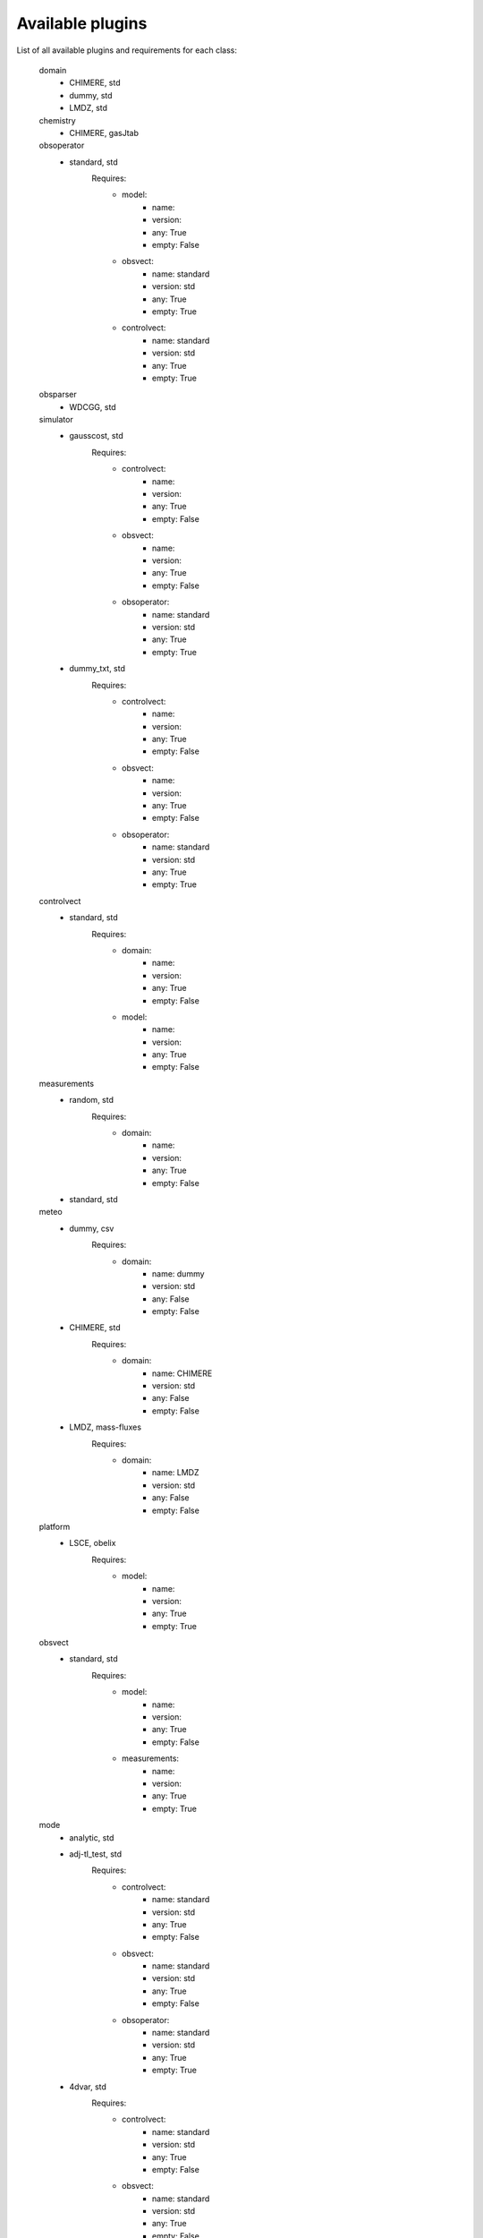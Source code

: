 #################
Available plugins
#################

List of all available plugins and requirements for each class:


	domain
		- CHIMERE, std
		- dummy, std
		- LMDZ, std


	chemistry
		- CHIMERE, gasJtab


	obsoperator
		- standard, std
			Requires:
				- model:
					- name:
					- version:
					- any: True
					- empty: False
				- obsvect:
					- name: standard
					- version: std
					- any: True
					- empty: True
				- controlvect:
					- name: standard
					- version: std
					- any: True
					- empty: True


	obsparser
		- WDCGG, std


	simulator
		- gausscost, std
			Requires:
				- controlvect:
					- name:
					- version:
					- any: True
					- empty: False
				- obsvect:
					- name:
					- version:
					- any: True
					- empty: False
				- obsoperator:
					- name: standard
					- version: std
					- any: True
					- empty: True
		- dummy_txt, std
			Requires:
				- controlvect:
					- name:
					- version:
					- any: True
					- empty: False
				- obsvect:
					- name:
					- version:
					- any: True
					- empty: False
				- obsoperator:
					- name: standard
					- version: std
					- any: True
					- empty: True


	controlvect
		- standard, std
			Requires:
				- domain:
					- name:
					- version:
					- any: True
					- empty: False
				- model:
					- name:
					- version:
					- any: True
					- empty: False


	measurements
		- random, std
			Requires:
				- domain:
					- name:
					- version:
					- any: True
					- empty: False
		- standard, std


	meteo
		- dummy, csv
			Requires:
				- domain:
					- name: dummy
					- version: std
					- any: False
					- empty: False
		- CHIMERE, std
			Requires:
				- domain:
					- name: CHIMERE
					- version: std
					- any: False
					- empty: False
		- LMDZ, mass-fluxes
			Requires:
				- domain:
					- name: LMDZ
					- version: std
					- any: False
					- empty: False


	platform
		- LSCE, obelix
			Requires:
				- model:
					- name:
					- version:
					- any: True
					- empty: True


	obsvect
		- standard, std
			Requires:
				- model:
					- name:
					- version:
					- any: True
					- empty: False
				- measurements:
					- name:
					- version:
					- any: True
					- empty: True


	mode
		- analytic, std
		- adj-tl_test, std
			Requires:
				- controlvect:
					- name: standard
					- version: std
					- any: True
					- empty: False
				- obsvect:
					- name: standard
					- version: std
					- any: True
					- empty: False
				- obsoperator:
					- name: standard
					- version: std
					- any: True
					- empty: True
		- 4dvar, std
			Requires:
				- controlvect:
					- name: standard
					- version: std
					- any: True
					- empty: False
				- obsvect:
					- name: standard
					- version: std
					- any: True
					- empty: False
				- obsoperator:
					- name: standard
					- version: std
					- any: True
					- empty: True
				- minimizer:
					- name: m1qn3
					- version: std
					- any: True
					- empty: True
				- simulator:
					- name: gausscost
					- version: std
					- any: True
					- empty: True
		- footprint, std
		- forward, std
			Requires:
				- controlvect:
					- name: standard
					- version: std
					- any: False
					- empty: True
				- obsoperator:
					- name: standard
					- version: std
					- any: False
					- empty: True
		- post-proc, std
			Requires:
				- controlvect:
					- name: standard
					- version: std
					- any: True
					- empty: True
				- obsvect:
					- name: standard
					- version: std
					- any: True
					- empty: True
				- obsoperator:
					- name: standard
					- version: std
					- any: True
					- empty: True


	model
		- dummy, std
			Requires:
				- meteo:
					- name: dummy
					- version: csv
					- any: False
					- empty: False
				- domain:
					- name: dummy
					- version: std
					- any: False
					- empty: False
				- fluxes:
					- name: dummy
					- version: nc
					- any: False
					- empty: True
		- LMDZ, std
			Requires:
				- meteo:
					- name: LMDZ
					- version: mass-fluxes
					- any: False
					- empty: False
				- domain:
					- name: LMDZ
					- version: std
					- any: False
					- empty: False
				- fluxes:
					- name: LMDZ
					- version: bin
					- any: False
					- empty: True
				- emis_species:
					- name: LMDZ
					- version: sflx
					- any: False
					- empty: True
				- chemistry:
					- name: CHIMERE
					- version: gasJtab
					- any: False
					- empty: False
		- CHIMERE, std
			Requires:
				- fluxes:
					- name: CHIMERE
					- version: AEMISSIONS
					- any: False
					- empty: True
				- domain:
					- name: CHIMERE
					- version: std
					- any: False
					- empty: False
				- chemistry:
					- name: CHIMERE
					- version: gasJtab
					- any: False
					- empty: False
				- meteo:
					- name: CHIMERE
					- version: std
					- any: False
					- empty: False


	fluxes
		- LMDZ, sflx
			Requires:
				- domain:
					- name: LMDZ
					- version: std
					- any: False
					- empty: False
		- dummy, txt
			Requires:
				- domain:
					- name: dummy
					- version: std
					- any: False
					- empty: False
		- dummy, nc
			Requires:
				- domain:
					- name: dummy
					- version: std
					- any: False
					- empty: False
		- LMDZ, bin
			Requires:
				- domain:
					- name: LMDZ
					- version: std
					- any: False
					- empty: False
		- CHIMERE, AEMISSIONS
			Requires:
				- domain:
					- name: CHIMERE
					- version: std
					- any: False
					- empty: False
				- chemistry:
					- name: CHIMERE
					- version: gasJtab
					- any: False
					- empty: False


	minimizer
		- congrad, std
			Requires:
				- simulator:
					- name: gausscost
					- version: std
					- any: True
					- empty: True
		- M1QN3, std
			Requires:
				- simulator:
					- name: gausscost
					- version: std
					- any: True
					- empty: True



